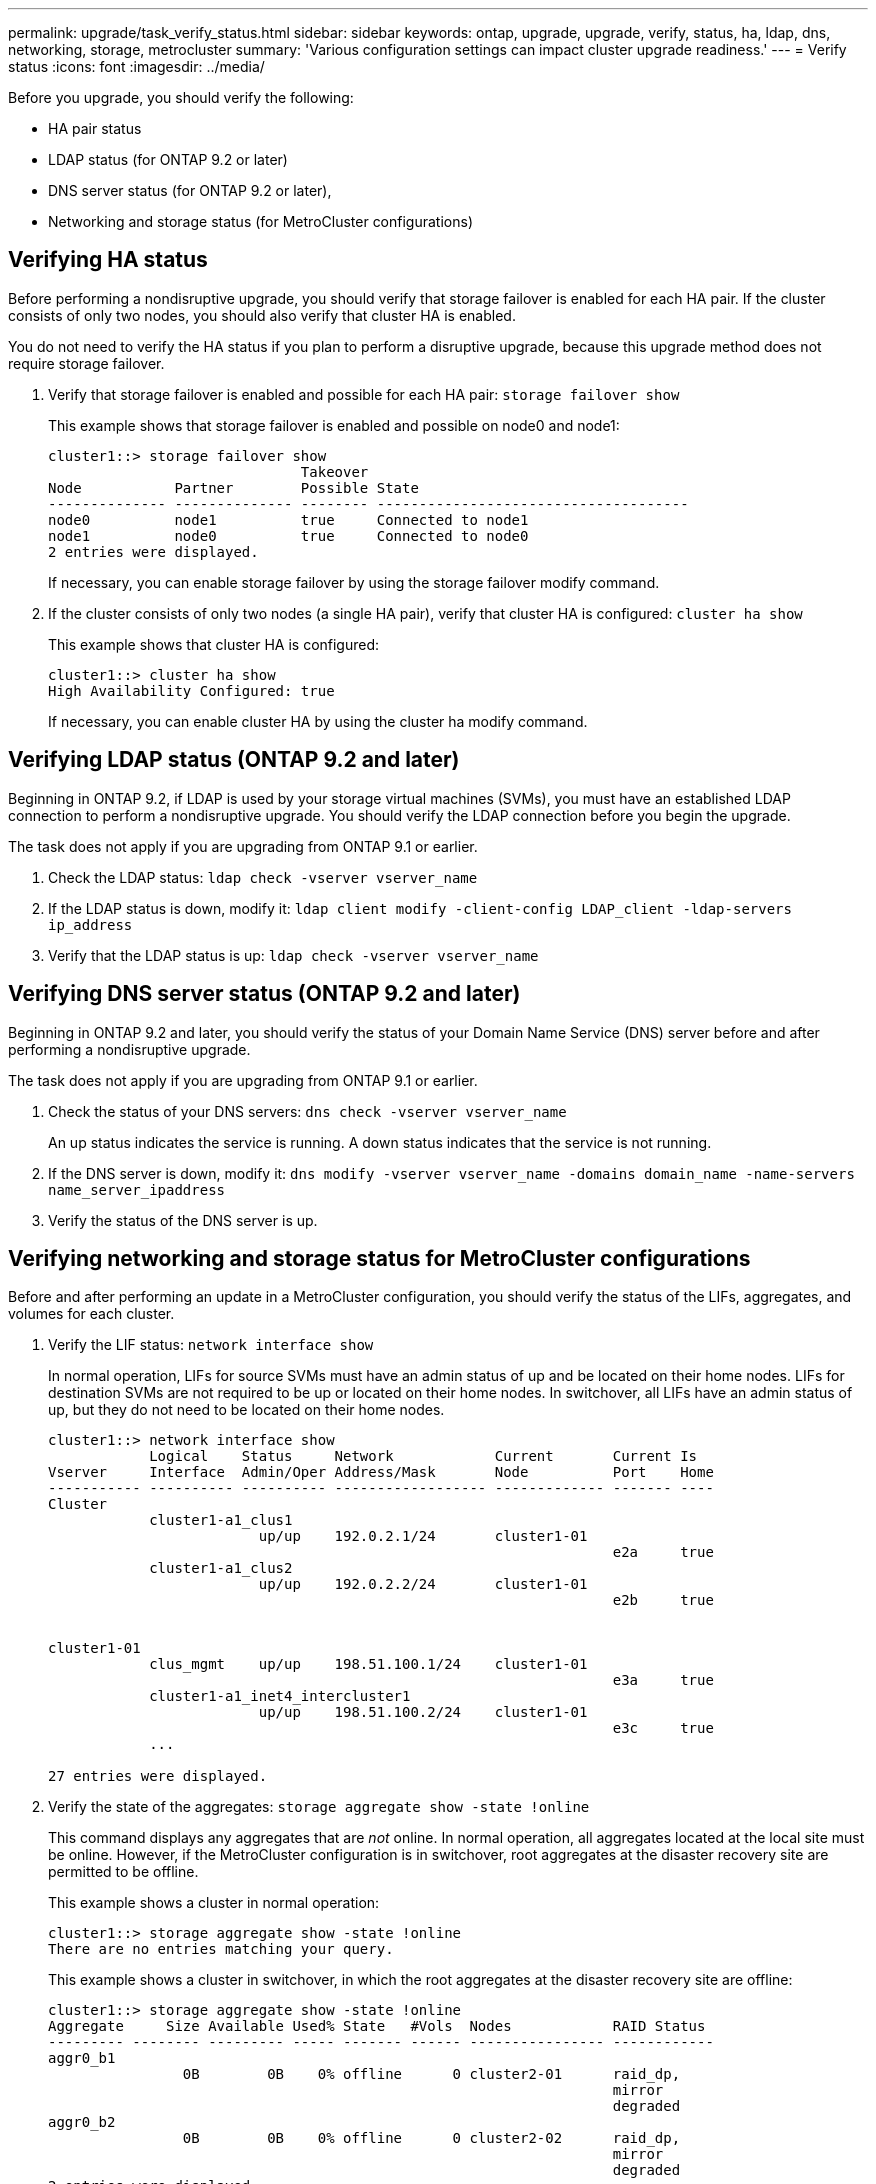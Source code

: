---
permalink: upgrade/task_verify_status.html
sidebar: sidebar
keywords: ontap, upgrade, upgrade, verify, status, ha, ldap, dns, networking, storage, metrocluster
summary: 'Various configuration settings can impact cluster upgrade readiness.'
---
= Verify status
:icons: font
:imagesdir: ../media/

[.lead]
Before you upgrade, you should verify the following:

* HA pair status
* LDAP status (for ONTAP 9.2 or later)
* DNS server status (for ONTAP 9.2 or later),
* Networking and storage status (for MetroCluster configurations)

== Verifying HA status

Before performing a nondisruptive upgrade, you should verify that storage failover is enabled for each HA pair. If the cluster consists of only two nodes, you should also verify that cluster HA is enabled.

You do not need to verify the HA status if you plan to perform a disruptive upgrade, because this upgrade method does not require storage failover.

. Verify that storage failover is enabled and possible for each HA pair: `storage failover show`
+
This example shows that storage failover is enabled and possible on node0 and node1:
+
----
cluster1::> storage failover show
                              Takeover
Node           Partner        Possible State
-------------- -------------- -------- -------------------------------------
node0          node1          true     Connected to node1
node1          node0          true     Connected to node0
2 entries were displayed.
----
+
If necessary, you can enable storage failover by using the storage failover modify command.

. If the cluster consists of only two nodes (a single HA pair), verify that cluster HA is configured: `cluster ha show`
+
This example shows that cluster HA is configured:
+
----
cluster1::> cluster ha show
High Availability Configured: true
----
+
If necessary, you can enable cluster HA by using the cluster ha modify command.

== Verifying LDAP status (ONTAP 9.2 and later)

Beginning in ONTAP 9.2, if LDAP is used by your storage virtual machines (SVMs), you must have an established LDAP connection to perform a nondisruptive upgrade. You should verify the LDAP connection before you begin the upgrade.

The task does not apply if you are upgrading from ONTAP 9.1 or earlier.

. Check the LDAP status: `ldap check -vserver vserver_name`
. If the LDAP status is down, modify it: `ldap client modify -client-config LDAP_client -ldap-servers ip_address`
. Verify that the LDAP status is up: `ldap check -vserver vserver_name`

== Verifying DNS server status (ONTAP 9.2 and later)

Beginning in ONTAP 9.2 and later, you should verify the status of your Domain Name Service (DNS) server before and after performing a nondisruptive upgrade.

The task does not apply if you are upgrading from ONTAP 9.1 or earlier.

. Check the status of your DNS servers: `dns check -vserver vserver_name`
+
An up status indicates the service is running. A down status indicates that the service is not running.

. If the DNS server is down, modify it: `dns modify -vserver vserver_name -domains domain_name -name-servers name_server_ipaddress`
. Verify the status of the DNS server is up.


== Verifying networking and storage status for MetroCluster configurations

Before and after performing an update in a MetroCluster configuration, you should verify the status of the LIFs, aggregates, and volumes for each cluster.

. Verify the LIF status: `network interface show`
+
In normal operation, LIFs for source SVMs must have an admin status of up and be located on their home nodes. LIFs for destination SVMs are not required to be up or located on their home nodes. In switchover, all LIFs have an admin status of up, but they do not need to be located on their home nodes.
+
----
cluster1::> network interface show
            Logical    Status     Network            Current       Current Is
Vserver     Interface  Admin/Oper Address/Mask       Node          Port    Home
----------- ---------- ---------- ------------------ ------------- ------- ----
Cluster
            cluster1-a1_clus1
                         up/up    192.0.2.1/24       cluster1-01
                                                                   e2a     true
            cluster1-a1_clus2
                         up/up    192.0.2.2/24       cluster1-01
                                                                   e2b     true


cluster1-01
            clus_mgmt    up/up    198.51.100.1/24    cluster1-01
                                                                   e3a     true
            cluster1-a1_inet4_intercluster1
                         up/up    198.51.100.2/24    cluster1-01
                                                                   e3c     true
            ...

27 entries were displayed.
----

. Verify the state of the aggregates: `storage aggregate show -state !online`
+
This command displays any aggregates that are _not_ online. In normal operation, all aggregates located at the local site must be online. However, if the MetroCluster configuration is in switchover, root aggregates at the disaster recovery site are permitted to be offline.
+
This example shows a cluster in normal operation:
+
----
cluster1::> storage aggregate show -state !online
There are no entries matching your query.
----
+
This example shows a cluster in switchover, in which the root aggregates at the disaster recovery site are offline:
+
----
cluster1::> storage aggregate show -state !online
Aggregate     Size Available Used% State   #Vols  Nodes            RAID Status
--------- -------- --------- ----- ------- ------ ---------------- ------------
aggr0_b1
                0B        0B    0% offline      0 cluster2-01      raid_dp,
                                                                   mirror
                                                                   degraded
aggr0_b2
                0B        0B    0% offline      0 cluster2-02      raid_dp,
                                                                   mirror
                                                                   degraded
2 entries were displayed.
----

. Verify the state of the volumes: `volume show -state !online`
+
This command displays any volumes that are _not_ online.
+
If the MetroCluster configuration is in normal operation (it is not in switchover state), the output should show all volumes owned by the cluster's secondary SVMs (those with the SVM name appended with "-mc").
+
Those volumes come online only in the event of a switchover.
+
This example shows a cluster in normal operation, in which the volumes at the disaster recovery site are not online.
+
----
cluster1::> volume show -state !online
  (volume show)
Vserver   Volume       Aggregate    State      Type       Size  Available Used%
--------- ------------ ------------ ---------- ---- ---------- ---------- -----
vs2-mc    vol1         aggr1_b1     -          RW            -          -     -
vs2-mc    root_vs2     aggr0_b1     -          RW            -          -     -
vs2-mc    vol2         aggr1_b1     -          RW            -          -     -
vs2-mc    vol3         aggr1_b1     -          RW            -          -     -
vs2-mc    vol4         aggr1_b1     -          RW            -          -     -
5 entries were displayed.
----

. Verify that there are no inconsistent volumes: `volume show -is-inconsistent true`
+
If any inconsistent volumes are returned, you must contact NetApp Support before you precede with the upgrade.
